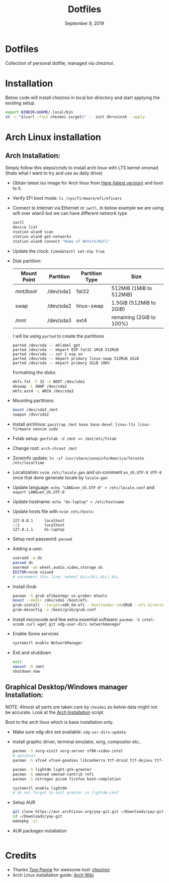 #+TITLE:   Dotfiles
#+DATE:    September 9, 2019
#+STARTUP: inlineimages nofold

* Table of Contents :TOC_3:noexport:
- [[#dotfiles][Dotfiles]]
- [[#installation][Installation]]
- [[#arch-linux-installation][Arch Linux installation]]
  - [[#arch-installation][Arch Installation:]]
  - [[#graphical-desktopwindows-manager-installation][Graphical Desktop/Windows manager Installation:]]
- [[#credits][Credits]]

* Dotfiles
Collection of personal dotfile, managed via chezmoi.

* Installation
Below code will install chezmoi in local bin directory and start applying the existing setup.
#+BEGIN_SRC sh
  export BINDIR=$HOME/.local/bin
  sh -c "$(curl -fsLS chezmoi.io/get)" -- init dhruvinsh --apply
#+END_SRC

* Arch Linux installation
** Arch Installation:
Simply follow this steps/cmds to install arch linux with LTS kernel xmonad (thats what I want to try and use as daily drive)

- Obtain latest iso image for Arch linux from [[http://mirror.csclub.uwaterloo.ca/archlinux/iso/latest/archlinux-x86_64.iso][Here (latest version)]] and boot to it.
- Verify EFI boot mode: ~ls /sys/firmware/efi/efivars~
- Connect to Internet via Ethernet or ~iwctl~. In below example we are using wifi over wlan0 but we can have different network type
  #+BEGIN_SRC bash
  iwctl
  device list
  station wlan0 scan
  station wlan0 get-networks
  station wlan0 connect "Name of Netork/WiFi"
  #+END_SRC
- Update the clock: ~timedatectl set-ntp true~
- Disk partition:
  | Mount Point | Partition | Partition Type | Size                     |
  |-------------+-----------+----------------+--------------------------|
  | /mnt/boot/  | /dev/sda1 | fat32          | 512MiB (1MiB to 512MiB)  |
  | swap        | /dev/sda2 | linux-swap     | 1.5GiB (512MiB to 2GiB)  |
  | /mnt        | /dev/sda3 | ext4           | remaining (2GiB to 100%) |

  I will be using ~parted~ to create the partitions
  #+BEGIN_SRC shell
  parted /dev/sda -- mklabel gpt
  parted /dev/sda -- mkpart ESP fat32 1MiB 512MiB
  parted /dev/sda -- set 1 esp on
  parted /dev/sda -- mkpart primary linux-swap 512MiB 2GiB
  parted /dev/sda -- mkpart primary 2GiB 100%
  #+END_SRC

  Formatting the disks:
  #+BEGIN_SRC bash
  mkfs.fat -F 32 -n BOOT /dev/sda1
  mkswap -L SWAP /dev/sda2
  mkfs.ext4 -L ARCH /dev/sda3
  #+END_SRC
- Mounting partitions:
  #+BEGIN_SRC bash
  mount /dev/sda3 /mnt
  swapon /dev/sda2
  #+END_SRC
- Install archlinux: ~pacstrap /mnt base base-devel linux-lts linux-firmware neovim sudo~
- Fstab setup: ~genfstab -U /mnt >> /mnt/etc/fstab~
- Change root: ~arch-chroot /mnt~
- Zoneinfo update: ~ln -sf /usr/share/zoneinfo/America/Toronto /etc/localtime~
- Localization: ~nvim /etc/locale.gen~ and un-comment ~en_US.UTF-8 UTF-8~ once that done generate locale by ~locale-gen~
- Update language: ~echo "LANG=en_US.UTF-8" > /etc/locale.conf~ and ~export LANG=en_US.UTF-8~
- Update hostname: ~echo "ds-laptop" > /etc/hostname~
- Update hosts file with ~nvim /etc/hosts~:
  #+BEGIN_SRC text
  127.0.0.1     localhost
  ::1           localhost
  127.0.1.1     ds-laptop
  #+END_SRC
- Setup root password: ~passwd~
- Adding a user:
  #+BEGIN_SRC bash
  useradd -m ds
  passwd ds
  usermod -aG wheel,audio,video,storage ds
  EDITOR=nvim visuod
  # uncomment this line: %wheel ALL=(ALL:ALL) ALL
  #+END_SRC
- Install Grub
  #+BEGIN_SRC bash
  pacman -S grub efibootmgr os-prober mtools
  mount --mkdir /dev/sda1 /boot/efi
  grub-install --target=x86_64-efi --bootloader-id=GRUB --efi-directory=/boot/efi
  grub-mkconfig -o /boot/grub/grub.conf
  #+END_SRC
- Install microcode and few extra essential software: ~pacman -S intel-ucode curl wget git xdg-user-dirs networkmanager~
- Enable Some services
  #+BEGIN_SRC bash
  systemctl enable NetworkManager
  #+END_SRC
- Exit and shutdown
  #+BEGIN_SRC bash
  exit
  umount -R /mnt
  shutdown now
  #+END_SRC

** Graphical Desktop/Windows manager Installation:
NOTE: Almost all parts are taken care by ~chezmoi~ so below data might not be accurate. Look at the [[file:home/.chezmoiscripts/linux/run_onchange_before_11_install-arch-packages.sh.tmpl][Arch Installation]] script.

Boot to the arch linux which is base installation only.
- Make sure xdg-dirs are available: ~xdg-usr-dirs-update~
- Install graphic driver, terminal emulator, xorg, compositor etc..
  #+BEGIN_SRC bash
  pacman -S xorg-xinit xorg-server xf86-video-intel
  # optional
  pacman -S xfce4 xfce4-goodies libcanberra ttf-droid ttf-dejavu ttf-iosevka

  pacman -S lightdm light-gtk-greeter
  pacman -S xmonad xmonad-contrib rofi
  pacman -S nitrogen picom firefox bash-completion

  systemctl enable lightdm
  # do not forgot to edit greeter in lightdm.conf
  #+END_SRC
- Setup AUR
  #+BEGIN_SRC bash
  git clone https://aur.archlinux.org/yay-git.git ~/Downloads/yay-git
  cd ~/Downloads/yay-git
  makepkg -si
  #+END_SRC
- AUR packages installation
  #+BEGIN_SRC bash

  #+END_SRC

* Credits
- Thanks [[https://github.com/twpayne][Tom Payne]] for awesome tool: [[https://github.com/twpayne/chezmoi][chezmoi]]
- Arch Linux installation guide: [[https://wiki.archlinux.org/title/Installation_guide][Arch Wiki]]
